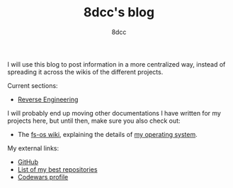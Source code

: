 #+TITLE: 8dcc's blog
#+AUTHOR: 8dcc
#+OPTIONS: toc:nil
#+STARTUP: showeverything

I will use this blog to post information in a more centralized way, instead of
spreading it across the wikis of the different projects.

Current sections:
- [[file:reversing/index.org][Reverse Engineering]]

I will probably end up moving other documentations I have written for my
projects here, but until then, make sure you also check out:
- The [[https://github.com/fs-os/fs-os/wiki][fs-os wiki]], explaining the details of [[https://github.com/fs-os/fs-os][my operating system]].

My external links:
- [[https://github.com/8dcc][GitHub]]
- [[https://github.com/stars/8dcc/lists/my-dope-shit][List of my best repositories]]
- [[https://www.codewars.com/users/8dcc][Codewars profile]]
